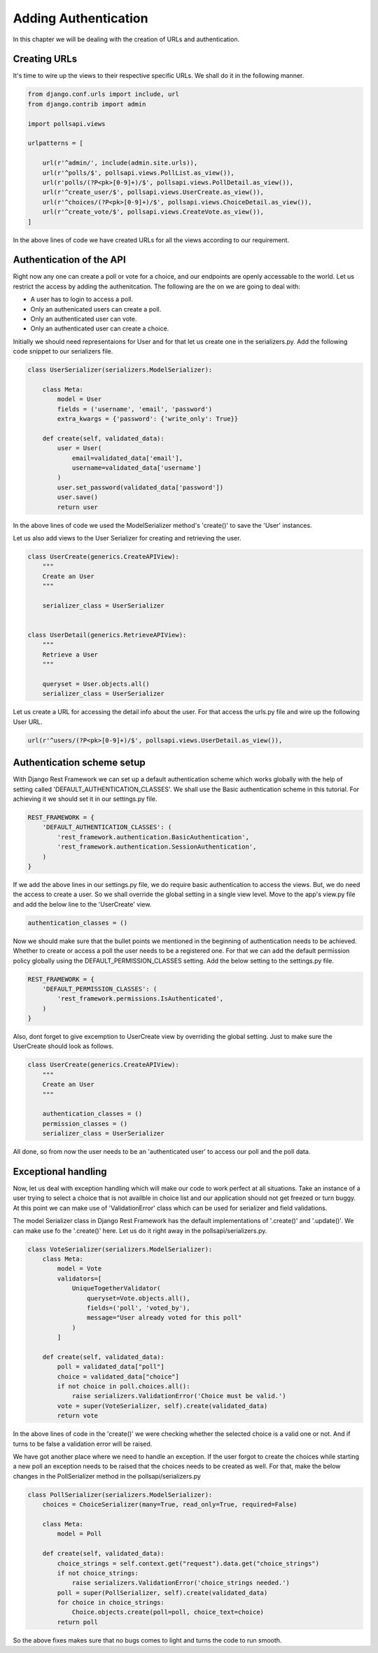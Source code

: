 Adding Authentication
=================================

In this chapter we will be dealing with the creation of URLs and authentication.

Creating URLs
--------------

It's time to wire up the views to their respective specific URLs. We shall do it in the following manner.

.. code-block:: python

    from django.conf.urls import include, url
    from django.contrib import admin

    import pollsapi.views

    urlpatterns = [

        url(r'^admin/', include(admin.site.urls)),
        url(r'^polls/$', pollsapi.views.PollList.as_view()),
        url(r'polls/(?P<pk>[0-9]+)/$', pollsapi.views.PollDetail.as_view()),
        url(r'^create_user/$', pollsapi.views.UserCreate.as_view()),
        url(r'^choices/(?P<pk>[0-9]+)/$', pollsapi.views.ChoiceDetail.as_view()),
        url(r'^create_vote/$', pollsapi.views.CreateVote.as_view()),
    ]

In the above lines of code we have created URLs for all the views according to our requirement.

Authentication of the API
--------------------------

Right now any one can create a poll or vote for a choice, and our endpoints are openly accessable to the world. Let us restrict the access by adding the authenitcation.
The following are the on we are going to deal with:

- A user has to login to access a poll.
- Only an authenicated users can create a poll.
- Only an authenticated user can vote.
- Only an authenticated user can create a choice.


Initially we should need representaions for User and for that let us create one in the serializers.py. Add the following code snippet to our serializers file.

.. code-block:: python

    class UserSerializer(serializers.ModelSerializer):

        class Meta:
            model = User
            fields = ('username', 'email', 'password')
            extra_kwargs = {'password': {'write_only': True}}

        def create(self, validated_data):
            user = User(
                email=validated_data['email'],
                username=validated_data['username']
            )
            user.set_password(validated_data['password'])
            user.save()
            return user

In the above lines of code we used the ModelSerializer method's 'create()' to save the 'User' instances.

Let us also add views to the User Serializer for creating and retrieving the user.

.. code-block:: python

    class UserCreate(generics.CreateAPIView):
        """
        Create an User
        """

        serializer_class = UserSerializer


    class UserDetail(generics.RetrieveAPIView):
        """
        Retrieve a User
        """

        queryset = User.objects.all()
        serializer_class = UserSerializer

Let us create a URL for accessing the detail info about the user. For that access the urls.py file and wire up the following User URL.

.. code-block:: python

    url(r'^users/(?P<pk>[0-9]+)/$', pollsapi.views.UserDetail.as_view()),

Authentication scheme setup
-----------------------------

With Django Rest Framework we can set up a default authentication scheme which works globally with the help of setting called 'DEFAULT_AUTHENTICATION_CLASSES'. We shall use the Basic authentication scheme in this tutorial. For achieving it we should set it in our settings.py file.

.. code-block:: python

    REST_FRAMEWORK = {
        'DEFAULT_AUTHENTICATION_CLASSES': (
            'rest_framework.authentication.BasicAuthentication',
            'rest_framework.authentication.SessionAuthentication',
        )
    }


If we add the above lines in our settings.py file, we do require basic authentication to access the views. But, we do need the access to create a user. So we shall override the global setting in a single view level. Move to the app's view.py file and add the below line to the 'UserCreate' view.

.. code-block:: python

    authentication_classes = ()


Now we should make sure that the bullet points we mentioned in the beginning of authentication needs to be achieved. Whether to create or access a poll the user needs to be a registered one. For that we can add the default permission policy globally using the DEFAULT_PERMISSION_CLASSES setting. Add the below setting to the settings.py file.

.. code-block:: python

    REST_FRAMEWORK = {
        'DEFAULT_PERMISSION_CLASSES': (
            'rest_framework.permissions.IsAuthenticated',
        )
    }

Also, dont forget to give excemption to UserCreate view by overriding the global setting. Just to make sure the UserCreate should look as follows.

.. code-block:: python

    class UserCreate(generics.CreateAPIView):
        """
        Create an User
        """

        authentication_classes = ()
        permission_classes = ()
        serializer_class = UserSerializer

All done, so from now the user needs to be an 'authenticated user' to access our poll and the poll data.

Exceptional handling
---------------------

Now, let us deal with exception handling which will make our code to work perfect at all situations. Take an instance of a user trying to select a choice that is not availble in choice list and our application should not get freezed or turn buggy. At this point we can make use of 'ValidationError' class which can be used for serializer and field validations.

The model Serializer class in Django Rest Framework has the default implementations of '.create()' and '.update()'. We can make use fo the '.create()' here. Let us do it right away in the pollsapi/serializers.py.

.. code-block:: python

    class VoteSerializer(serializers.ModelSerializer):
        class Meta:
            model = Vote
            validators=[
                UniqueTogetherValidator(
                    queryset=Vote.objects.all(),
                    fields=('poll', 'voted_by'),
                    message="User already voted for this poll"
                )
            ]

        def create(self, validated_data):
            poll = validated_data["poll"]
            choice = validated_data["choice"]
            if not choice in poll.choices.all():
                raise serializers.ValidationError('Choice must be valid.')
            vote = super(VoteSerializer, self).create(validated_data)
            return vote

In the above lines of code in the 'create()' we were checking whether the selected choice is a valid one or not. And if turns to be false a validation error will be raised.

We have got another place where we need to handle an exception. If the user forgot to create the choices while starting a new poll an exception needs to be raised that the choices needs to be created as well. For that, make the below changes in the PollSerializer method in the pollsapi/serializers.py

.. code-block:: python

    class PollSerializer(serializers.ModelSerializer):
        choices = ChoiceSerializer(many=True, read_only=True, required=False)

        class Meta:
            model = Poll

        def create(self, validated_data):
            choice_strings = self.context.get("request").data.get("choice_strings")
            if not choice_strings:
                raise serializers.ValidationError('choice_strings needed.')
            poll = super(PollSerializer, self).create(validated_data)
            for choice in choice_strings:
                Choice.objects.create(poll=poll, choice_text=choice)
            return poll

So the above fixes makes sure that no bugs comes to light and turns the code to run smooth.

